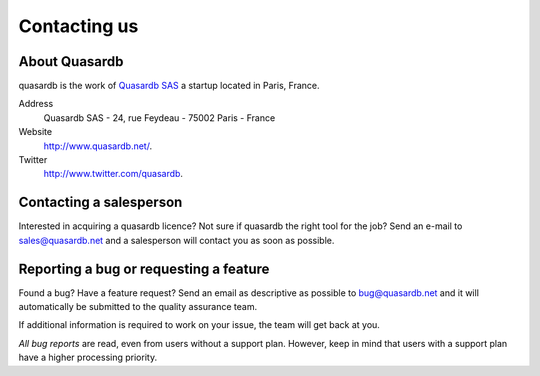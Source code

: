 Contacting us
=============

About Quasardb
---------------

quasardb is the work of `Quasardb SAS <http://www.quasardb.net/>`_ a startup located in Paris, France.

Address
    Quasardb SAS - 24, rue Feydeau - 75002 Paris - France

Website
    `http://www.quasardb.net/ <http://www.quasardb.net/>`_.

Twitter
    `http://www.twitter.com/quasardb <http://www.twitter.com/quasardb>`_.

Contacting a salesperson
------------------------

Interested in acquiring a quasardb licence? Not sure if quasardb the right tool for the job? Send an e-mail to `sales@quasardb.net <sales@quasardb.net>`_ and a salesperson will contact you as soon as possible.

Reporting a bug or requesting a feature
---------------------------------------

Found a bug? Have a feature request? Send an email as descriptive as possible to `bug@quasardb.net <bug@quasardb.net>`_ and it will automatically be submitted to the quality assurance team.

If additional information is required to work on your issue, the team will get back at you.

*All bug reports* are read, even from users without a support plan. However, keep in mind that users with a support plan have a higher processing priority.
